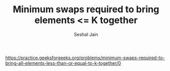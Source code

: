 #+TITLE: Minimum swaps required to bring elements <= K together
#+AUTHOR: Seshal Jain
#+TAGS[]: array
https://practice.geeksforgeeks.org/problems/minimum-swaps-required-to-bring-all-elements-less-than-or-equal-to-k-together/0
